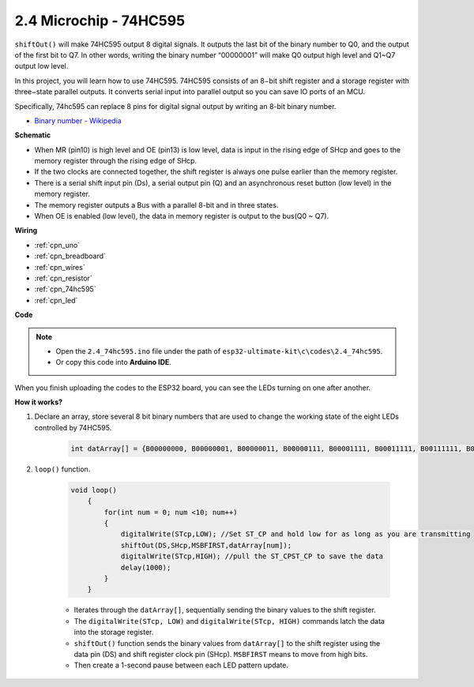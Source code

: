 .. _ar_shiftout:

2.4 Microchip - 74HC595
=======================

``shiftOut()`` will make 74HC595 output 8 digital signals. It outputs the last bit of the binary number to Q0, and the output of the first bit to Q7. In other words, writing the binary number “00000001” will make Q0 output high level and Q1~Q7 output low level.

In this project, you will learn how to use 74HC595. 74HC595 consists of an 8−bit shift register and a storage register with three−state parallel outputs. It converts serial input into parallel output so you can save IO ports of an MCU.

Specifically, 74hc595 can replace 8 pins for digital signal output by writing an 8-bit binary number.

* `Binary number - Wikipedia <https://en.wikipedia.org/wiki/Binary_number>`_


**Schematic**

.. image:: img/circuit_6.4_74hc595.png

* When MR (pin10) is high level and OE (pin13) is low level, data is input in the rising edge of SHcp and goes to the memory register through the rising edge of SHcp.
* If the two clocks are connected together, the shift register is always one pulse earlier than the memory register.
* There is a serial shift input pin (Ds), a serial output pin (Q) and an asynchronous reset button (low level) in the memory register.
* The memory register outputs a Bus with a parallel 8-bit and in three states.
* When OE is enabled (low level), the data in memory register is output to the bus(Q0 ~ Q7).


**Wiring**

.. image:: img/74hc595_bb.jpg
    :width: 800
    :align: center

* :ref:`cpn_uno`
* :ref:`cpn_breadboard`
* :ref:`cpn_wires`
* :ref:`cpn_resistor`
* :ref:`cpn_74hc595`
* :ref:`cpn_led` 

**Code**

.. note::

    * Open the ``2.4_74hc595.ino`` file under the path of ``esp32-ultimate-kit\c\codes\2.4_74hc595``.
    * Or copy this code into **Arduino IDE**.
    
    

.. raw:: html


When you finish uploading the codes to the ESP32 board, you can see the LEDs turning on one after another.

**How it works?**

#. Declare an array, store several 8 bit binary numbers that are used to change the working state of the eight LEDs controlled by 74HC595. 

    .. code-block:: arduino

        int datArray[] = {B00000000, B00000001, B00000011, B00000111, B00001111, B00011111, B00111111, B01111111, B11111111};

#. ``loop()`` function.

    .. code-block:: arduino

        void loop()
            {
                for(int num = 0; num <10; num++)
                {
                    digitalWrite(STcp,LOW); //Set ST_CP and hold low for as long as you are transmitting
                    shiftOut(DS,SHcp,MSBFIRST,datArray[num]);
                    digitalWrite(STcp,HIGH); //pull the ST_CPST_CP to save the data
                    delay(1000);
                }
            }


    * Iterates through the ``datArray[]``, sequentially sending the binary values to the shift register.
    * The ``digitalWrite(STcp, LOW)`` and ``digitalWrite(STcp, HIGH)`` commands latch the data into the storage register.
    * ``shiftOut()`` function sends the binary values from ``datArray[]`` to the shift register using the data pin (DS) and shift register clock pin (SHcp). ``MSBFIRST`` means to move from high bits.
    * Then create a 1-second pause between each LED pattern update.
